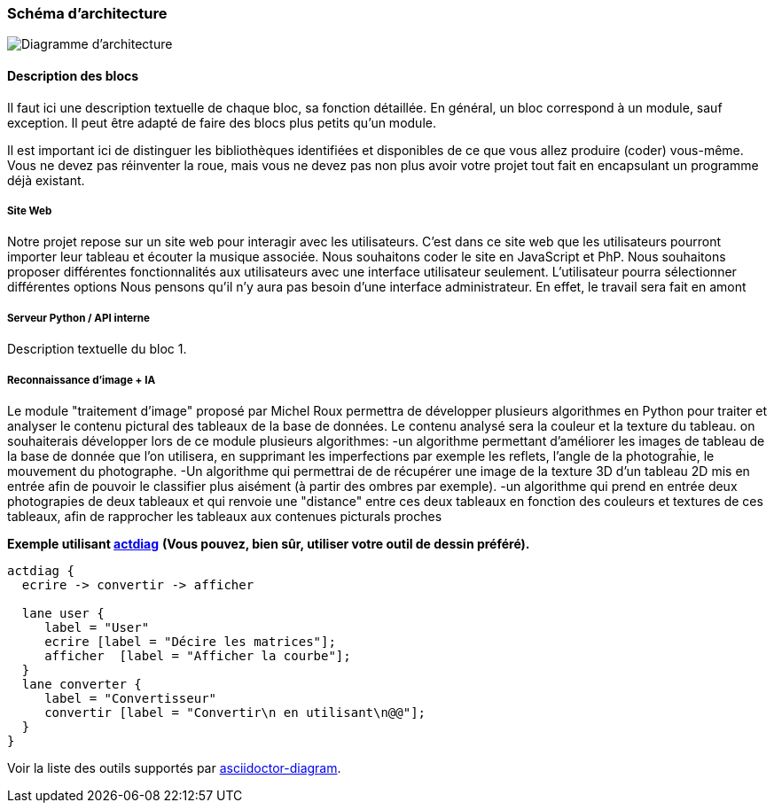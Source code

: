 === Schéma d’architecture

image::../images/diagramme_architectural.jpg[Diagramme d'architecture]

==== Description des blocs

Il faut ici une description textuelle de chaque bloc, sa fonction
détaillée. En général, un bloc correspond à un module, sauf exception.
Il peut être adapté de faire des blocs plus petits qu’un module.

Il est important ici de distinguer les bibliothèques identifiées et
disponibles de ce que vous allez produire (coder) vous-même. Vous ne
devez pas réinventer la roue, mais vous ne devez pas non plus avoir votre
projet tout fait en encapsulant un programme déjà existant.

===== Site Web

Notre projet repose sur un site web pour interagir avec les utilisateurs. C’est dans ce site web que les utilisateurs pourront importer leur tableau et écouter la musique associée. 
Nous souhaitons coder le site en JavaScript et PhP. 
Nous souhaitons proposer différentes fonctionnalités aux utilisateurs avec une interface utilisateur seulement.
L'utilisateur pourra sélectionner différentes options 
Nous pensons qu'il n'y aura pas besoin d'une interface administrateur. En effet, le travail sera fait en amont 

===== Serveur Python / API interne

Description textuelle du bloc 1.

===== Reconnaissance d'image + IA

Le module "traitement d'image" proposé par Michel Roux permettra de développer plusieurs algorithmes en Python pour traiter et analyser le contenu pictural des tableaux de la base de données. Le contenu analysé sera la couleur et la texture du tableau.  
on souhaiterais développer lors de ce module plusieurs algorithmes:
-un algorithme permettant d'améliorer les images de tableau de la base de donnée que l'on utilisera, en supprimant les imperfections par exemple les reflets, l'angle de la photograĥie, le mouvement du photographe.
-Un algorithme qui permettrai de de récupérer une image de la texture 3D d'un tableau 2D mis en entrée afin de pouvoir le classifier plus aisément (à partir des ombres par exemple).
-un algorithme qui prend en entrée deux photograpies de deux tableaux et qui renvoie une "distance" entre ces deux tableaux en fonction des couleurs et textures de ces tableaux, afin de rapprocher les tableaux aux contenues picturals proches

*Exemple utilisant http://blockdiag.com/en/actdiag/index.html[actdiag]*
**(Vous pouvez, bien sûr, utiliser votre outil de dessin préféré).**

[actdiag, diag_activite, svg]
....
actdiag {
  ecrire -> convertir -> afficher

  lane user {
     label = "User"
     ecrire [label = "Décire les matrices"];
     afficher  [label = "Afficher la courbe"];
  }
  lane converter {
     label = "Convertisseur"
     convertir [label = "Convertir\n en utilisant\n@@"];
  }
}
....

Voir la liste des outils supportés par http://asciidoctor.org/docs/asciidoctor-diagram/[asciidoctor-diagram].
